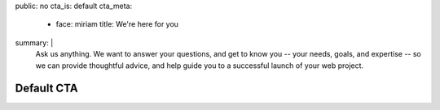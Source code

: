 public: no
cta_is: default
cta_meta:
  - face: miriam
    title: We're here for you
summary: |
  Ask us anything.
  We want to answer your questions,
  and get to know you --
  your needs, goals, and expertise --
  so we can provide thoughtful advice,
  and help guide you to a successful launch
  of your web project.

  .. callmacro:: content.macros.j2#link_button
    :content: 'Schedule a call with Miriam'
    :url: '/contact/'


Default CTA
===========
